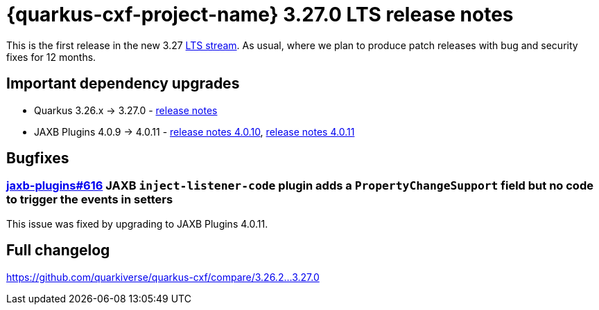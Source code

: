 = {quarkus-cxf-project-name} 3.27.0 LTS release notes

This is the first release in the new 3.27 https://quarkus.io/blog/lts-releases/[LTS stream].
As usual, where we plan to produce patch releases with bug and security fixes for 12 months.

== Important dependency upgrades

* Quarkus 3.26.x -> 3.27.0 - https://quarkus.io/blog/quarkus-3-27-released/[release notes]
* JAXB Plugins 4.0.9 -> 4.0.11 - https://github.com/highsource/jaxb-tools/releases/tag/4.0.10[release notes 4.0.10], https://github.com/highsource/jaxb-tools/releases/tag/4.0.11[release notes 4.0.11]

== Bugfixes

=== https://github.com/highsource/jaxb-tools/issues/616[jaxb-plugins#616] JAXB `inject-listener-code` plugin adds a `PropertyChangeSupport` field but no code to trigger the events in setters

This issue was fixed by upgrading to JAXB Plugins 4.0.11.

== Full changelog

https://github.com/quarkiverse/quarkus-cxf/compare/3.26.2+++...+++3.27.0
